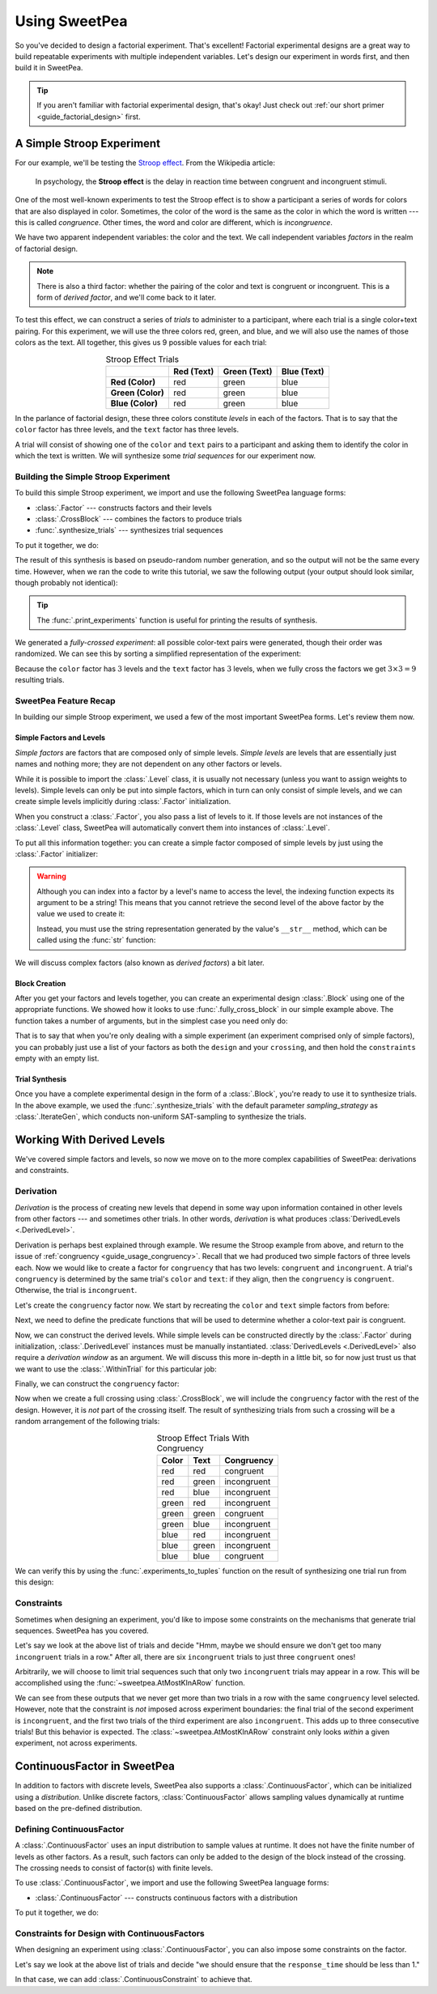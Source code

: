 .. _guide_usage:

Using SweetPea
==============

So you've decided to design a factorial experiment. That's excellent! Factorial
experimental designs are a great way to build repeatable experiments with
multiple independent variables. Let's design our experiment in words first, and
then build it in SweetPea.

.. tip::

    If you aren't familiar with factorial experimental design, that's okay! Just
    check out :ref:`our short primer <guide_factorial_design>` first.


A Simple Stroop Experiment
--------------------------

For our example, we'll be testing the `Stroop effect
<https://en.wikipedia.org/wiki/Stroop_effect>`_. From the Wikipedia article:

    In psychology, the **Stroop effect** is the delay in reaction time between
    congruent and incongruent stimuli.

One of the most well-known experiments to test the Stroop effect is to show a
participant a series of words for colors that are also displayed in color.
Sometimes, the color of the word is the same as the color in which the word is
written --- this is called *congruence*. Other times, the word and color are
different, which is *incongruence*.

We have two apparent independent variables: the color and the text. We call
independent variables *factors* in the realm of factorial design.

.. _guide_usage_congruency:
.. note::

    There is also a third factor: whether the pairing of the color and text is
    congruent or incongruent. This is a form of *derived factor*, and we'll come
    back to it later.

To test this effect, we can construct a series of *trials* to administer to a
participant, where each trial is a single color+text pairing. For this
experiment, we will use the three colors red, green, and blue, and we will also
use the names of those colors as the text. All together, this gives us 9
possible values for each trial:

.. role:: red

.. role:: green

.. role:: blue

.. list-table:: Stroop Effect Trials
   :widths: auto
   :align: center
   :header-rows: 1
   :stub-columns: 1

   * -
     - Red (Text)
     - Green (Text)
     - Blue (Text)
   * - Red (Color)
     - :red:`red`
     - :red:`green`
     - :red:`blue`
   * - Green (Color)
     - :green:`red`
     - :green:`green`
     - :green:`blue`
   * - Blue (Color)
     - :blue:`red`
     - :blue:`green`
     - :blue:`blue`

In the parlance of factorial design, these three colors constitute *levels* in
each of the factors. That is to say that the ``color`` factor has three levels,
and the ``text`` factor has three levels.

A trial will consist of showing one of the ``color`` and ``text`` pairs to a
participant and asking them to identify the color in which the text is written.
We will synthesize some *trial sequences* for our experiment now.


Building the Simple Stroop Experiment
^^^^^^^^^^^^^^^^^^^^^^^^^^^^^^^^^^^^^

To build this simple Stroop experiment, we import and use the following SweetPea
language forms:

* :class:`.Factor` --- constructs factors and their levels
* :class:`.CrossBlock` --- combines the factors to produce trials
* :func:`.synthesize_trials` --- synthesizes trial sequences

To put it together, we do:

.. doctest::

    >>> from sweetpea import Factor, CrossBlock, synthesize_trials
    >>> text = Factor("text", ["red", "blue", "green"])
    >>> color = Factor("color", ["red", "blue", "green"])
    >>> block = CrossBlock([color, text], [color, text], [])
    >>> experiments = synthesize_trials(block, 1)

The result of this synthesis is based on pseudo-random number generation, and so
the output will not be the same every time. However, when we ran the code to
write this tutorial, we saw the following output (your output should look
similar, though probably not identical):

.. doctest::
    :options: +SKIP

    >>> from sweetpea import print_experiments
    >>> print_experiments(block, experiments)
    1 trial sequences found.
    Experiment 0:
    color green | text blue
    color blue  | text green
    color green | text red
    color green | text green
    color red   | text green
    color red   | text blue
    color blue  | text blue
    color red   | text red
    color blue  | text red

.. tip::

    The :func:`.print_experiments` function is useful for printing the results
    of synthesis.

We generated a *fully-crossed experiment*: all possible color-text pairs were
generated, though their order was randomized. We can see this by sorting a
simplified representation of the experiment:

.. doctest::

    >>> from sweetpea import experiments_to_tuples
    >>> # We immediately access the first element of the returned list.
    >>> # This is because we only generated one trial run.
    >>> simple = experiments_to_tuples(block, experiments)[0]
    >>> for pair in sorted(simple):
    ...     print(pair)
    ...
    ...
    ('blue', 'blue')
    ('blue', 'green')
    ('blue', 'red')
    ('green', 'blue')
    ('green', 'green')
    ('green', 'red')
    ('red', 'blue')
    ('red', 'green')
    ('red', 'red')

Because the ``color`` factor has :math:`3` levels and the ``text`` factor has
:math:`3` levels, when we fully cross the factors we get :math:`3 \times 3 = 9`
resulting trials.


SweetPea Feature Recap
^^^^^^^^^^^^^^^^^^^^^^

In building our simple Stroop experiment, we used a few of the most important
SweetPea forms. Let's review them now.


Simple Factors and Levels
"""""""""""""""""""""""""

*Simple factors* are factors that are composed only of simple levels. *Simple
levels* are levels that are essentially just names and nothing more; they are
not dependent on any other factors or levels.

While it is possible to import the :class:`.Level` class, it is
usually not necessary (unless you want to assign weights to levels).
Simple levels can only be put into simple factors, which in turn can
only consist of simple levels, and we can create simple levels
implicitly during :class:`.Factor` initialization.

When you construct a :class:`.Factor`, you also pass a list of levels to it. If
those levels are not instances of the :class:`.Level` class, SweetPea will
automatically convert them into instances of :class:`.Level`.

To put all this information together: you can create a simple factor composed of
simple levels by just using the :class:`.Factor` initializer:

.. doctest::

    >>> from sweetpea import Factor
    >>> factor = Factor("factor_name", ("one", 2, 3.0, True))
    >>> len(factor.levels)
    4
    >>> factor["one"].name
    'one'
    >>> factor["one"].factor is factor
    True

.. warning::

    Although you can index into a factor by a level's name to access the level,
    the indexing function expects its argument to be a string! This means that
    you cannot retrieve the second level of the above factor by the value we
    used to create it:

    .. doctest::

        >>> factor[2].name
        Traceback (most recent call last):
          ...
        KeyError: 'Factor factor_name has no level named 2.'

    Instead, you must use the string representation generated by the value's
    ``__str__`` method, which can be called using the :func:`str` function:

    .. doctest::

        >>> factor[str(2)].name
        '2'

We will discuss complex factors (also known as *derived factors*) a bit later.


Block Creation
""""""""""""""

After you get your factors and levels together, you can create an experimental
design :class:`.Block` using one of the appropriate functions. We showed how it
looks to use :func:`.fully_cross_block` in our simple example above. The
function takes a number of arguments, but in the simplest case you need only do:

.. doctest::

    >>> from sweetpea import Factor, fully_cross_block
    >>> f1 = Factor("f1", (1, 2, 3))
    >>> f2 = Factor("f2", ("a", "b", "c"))
    >>> block = fully_cross_block([f1, f2], [f1, f2], [])

That is to say that when you're only dealing with a simple experiment (an
experiment comprised only of simple factors), you can probably just use a list
of your factors as both the ``design`` and your ``crossing``, and then hold the
``constraints`` empty with an empty list.


Trial Synthesis
"""""""""""""""

Once you have a complete experimental design in the form of a :class:`.Block`,
you're ready to use it to synthesize trials. In the above example, we used the
:func:`.synthesize_trials` with the default parameter `sampling_strategy` as 
:class:`.IterateGen`, which conducts non-uniform SAT-sampling to synthesize 
the trials.


Working With Derived Levels
---------------------------

We've covered simple factors and levels, so now we move on to the more complex
capabilities of SweetPea: derivations and constraints.


Derivation
^^^^^^^^^^

*Derivation* is the process of creating new levels that depend in some way upon
information contained in other levels from other factors --- and sometimes other
trials. In other words, *derivation* is what produces :class:`DerivedLevels
<.DerivedLevel>`.

Derivation is perhaps best explained through example. We resume the Stroop
example from above, and return to the issue of :ref:`congruency
<guide_usage_congruency>`. Recall that we had produced two simple factors of
three levels each. Now we would like to create a factor for ``congruency`` that
has two levels: ``congruent`` and ``incongruent``. A trial's ``congruency`` is
determined by the same trial's ``color`` and ``text``: if they align, then the
``congruency`` is ``congruent``. Otherwise, the trial is ``incongruent``.

Let's create the ``congruency`` factor now. We start by recreating the ``color``
and ``text`` simple factors from before:

.. doctest::

    >>> from sweetpea import Factor
    >>> text = Factor("text", ["red", "blue", "green"])
    >>> color = Factor("color", ["red", "blue", "green"])

Next, we need to define the predicate functions that will be used to determine
whether a color-text pair is congruent.

.. doctest::

    >>> def congruent(color: str, word: str) -> bool:
    ...     return color == word
    ...
    >>> def incongruent(color: str, word: str) -> bool:
    ...     return not congruent(color, word)
    ...

Now, we can construct the derived levels. While simple levels can be constructed
directly by the :class:`.Factor` during initialization, :class:`.DerivedLevel`
instances must be manually instantiated. :class:`DerivedLevels <.DerivedLevel>`
also require a *derivation window* as an argument. We will discuss this more
in-depth in a little bit, so for now just trust us that we want to use the
:class:`.WithinTrial` for this particular job:

.. doctest::

    >>> from sweetpea import DerivedLevel, WithinTrial
    >>> con_level = DerivedLevel("congruent", WithinTrial(congruent, [color, text]))
    >>> inc_level = DerivedLevel("incongruent", WithinTrial(incongruent, [color, text]))

Finally, we can construct the ``congruency`` factor:

.. doctest::

    >>> congruency = Factor("congruency", [con_level, inc_level])

Now when we create a full crossing using :class:`.CrossBlock`, we will
include the ``congruency`` factor with the rest of the design. However, it is
*not* part of the crossing itself. The result of synthesizing trials from such a
crossing will be a random arrangement of the following trials:

.. list-table:: Stroop Effect Trials With Congruency
   :widths: auto
   :align: center
   :header-rows: 1
   :stub-columns: 0

   * - Color
     - Text
     - Congruency
   * - red
     - red
     - congruent
   * - red
     - green
     - incongruent
   * - red
     - blue
     - incongruent
   * - green
     - red
     - incongruent
   * - green
     - green
     - congruent
   * - green
     - blue
     - incongruent
   * - blue
     - red
     - incongruent
   * - blue
     - green
     - incongruent
   * - blue
     - blue
     - congruent

We can verify this by using the :func:`.experiments_to_tuples` function on the
result of synthesizing one trial run from this design:

.. doctest::

    >>> from sweetpea import CrossBlock, synthesize_trials, experiments_to_tuples
    >>> design = [color, text, congruency]
    >>> crossing = [color, text]
    >>> block = CrossBlock(design, crossing, [])
    >>> experiments = synthesize_trials(block, 1)
    >>> for pair in sorted(experiments_to_tuples(block, experiments)[0]):
    ...     print(pair)
    ...
    ...
    ('blue', 'blue', 'congruent')
    ('blue', 'green', 'incongruent')
    ('blue', 'red', 'incongruent')
    ('green', 'blue', 'incongruent')
    ('green', 'green', 'congruent')
    ('green', 'red', 'incongruent')
    ('red', 'blue', 'incongruent')
    ('red', 'green', 'incongruent')
    ('red', 'red', 'congruent')


Constraints
^^^^^^^^^^^

Sometimes when designing an experiment, you'd like to impose some constraints on
the mechanisms that generate trial sequences. SweetPea has you covered.

Let's say we look at the above list of trials and decide "Hmm, maybe we should
ensure we don't get too many ``incongruent`` trials in a row." After all, there
are six ``incongruent`` trials to just three ``congruent`` ones!

Arbitrarily, we will choose to limit trial sequences such that only two
``incongruent`` trials may appear in a row. This will be accomplished using the
:func:`~sweetpea.AtMostKInARow` function.

.. doctest::

    >>> # We resume from the previous session.
    >>> from sweetpea import AtMostKInARow
    >>> congruency_constraint = AtMostKInARow(2, congruency)
    >>> block = CrossBlock(design, crossing, [congruency_constraint])
    >>> experiments = synthesize_trials(block, 3)
    Sampling 3 trial sequences
    >>> print_experiments(block, experiments)  # doctest: +SKIP
    3 trial sequences found.
    Experiment 0:
    color red   | text green | congruency incongruent
    color green | text blue  | congruency incongruent
    color red   | text red   | congruency congruent
    color blue  | text green | congruency incongruent
    color red   | text blue  | congruency incongruent
    color green | text green | congruency congruent
    color green | text red   | congruency incongruent
    color blue  | text red   | congruency incongruent
    color blue  | text blue  | congruency congruent
    <BLANKLINE>
    Experiment 1:
    color red   | text green | congruency incongruent
    color blue  | text red   | congruency incongruent
    color red   | text red   | congruency congruent
    color blue  | text green | congruency incongruent
    color red   | text blue  | congruency incongruent
    color green | text green | congruency congruent
    color green | text red   | congruency incongruent
    color blue  | text blue  | congruency congruent
    color green | text blue  | congruency incongruent
    <BLANKLINE>
    Experiment 2:
    color red   | text green | congruency incongruent
    color blue  | text red   | congruency incongruent
    color red   | text red   | congruency congruent
    color blue  | text green | congruency incongruent
    color red   | text blue  | congruency incongruent
    color blue  | text blue  | congruency congruent
    color green | text red   | congruency incongruent
    color green | text blue  | congruency incongruent
    color green | text green | congruency congruent

We can see from these outputs that we never get more than two trials in a row
with the same ``congruency`` level selected. However, note that the constraint
is *not* imposed across experiment boundaries: the final trial of the second
experiment is ``incongruent``, and the first two trials of the third experiment
are also ``incongruent``. This adds up to three consecutive trials! But this
behavior is expected. The :class:`~sweetpea.AtMostKInARow`
constraint only looks *within* a given experiment, not across experiments.


ContinuousFactor in SweetPea
----------------------------

In addition to factors with discrete levels, SweetPea also supports a 
:class:`.ContinuousFactor`, which can be initialized using a `distribution`. 
Unlike discrete factors, :class:`ContinuousFactor` allows 
sampling values dynamically at runtime based on the pre-defined distribution.

Defining ContinuousFactor
^^^^^^^^^^^^^^^^^^^^^^^^^

A :class:`.ContinuousFactor` uses an input distribution to sample values at runtime.
It does not have the finite number of levels as other factors. 
As a result, such factors can only be added to the design of the block
instead of the crossing. The crossing needs to consist of factor(s) with finite levels. 

To use :class:`.ContinuousFactor`, we import and use the following SweetPea language forms:

* :class:`.ContinuousFactor` --- constructs continuous factors with a distribution

To put it together, we do:

.. doctest::

    >>> from sweetpea import Factor, CrossBlock, synthesize_trials,\
    >>> print_experiments, ContinuousFactor, CustomDistribution
    >>> import random
    >>> def sample_continuous():
    >>>   return random.uniform(0.5, 1.5)
    >>> response_time = ContinuousFactor("response_time", [],\
    >>> distribution=CustomDistribution(sample_continuous))
    >>> factor_for_crossing = Factor("color", ["red", "blue", "green"])
    >>> block = CrossBlock([factor_for_crossing, response_time], [factor_for_crossing], [])
    >>> experiments = synthesize_trials(block, 1)
    Sampling 1 trial sequences using NonUniformGen.
    Encoding experiment constraints...
    Running CryptoMiniSat...
    >>> print_experiments(block, experiments) 
    1 trial sequences found.
    <BLANKLINE>
    Experiment 0:
    color blue  | response_time 0.9695361854047209
    color red   | response_time 1.2529270082663353
    color green | response_time 1.4106548040758589

Constraints for Design with ContinuousFactors 
^^^^^^^^^^^^^^^^^^^^^^^^^^^^^^^^^^^^^^^^^^^^^

When designing an experiment using :class:`.ContinuousFactor`, you can 
also impose some constraints on the factor. 

Let's say we look at the above list of trials and decide "we should ensure 
that the ``response_time`` should be less than 1." 

In that case, we can add :class:`.ContinuousConstraint` to achieve that. 

.. doctest::

    >>> from sweetpea import Factor, CrossBlock, synthesize_trials,\
    >>> print_experiments, ContinuousConstraint, ContinuousFactor, CustomDistribution
    >>> import random
    >>> def sample_continuous():
    >>>   return random.uniform(0.5, 1.5)
    >>> response_time = ContinuousFactor("response_time", [],\
    >>> distribution=CustomDistribution(sample_continuous))
    >>> factor_for_crossing = Factor("color", ["red", "blue", "green"])
    >>> def less_than_one(a):
    >>>   return (a<1)
    >>> cc = ContinuousConstraint([response_time], less_than_one)
    >>> block = CrossBlock([factor_for_crossing, response_time], [factor_for_crossing], [cc])
    >>> experiments = synthesize_trials(block, 1)
    Sampling 1 trial sequences using NonUniformGen.
    Encoding experiment constraints...
    Running CryptoMiniSat...
    Trial: 0, Sampling count to meet continuous constraints: 6
    >>> print_experiments(block, experiments) 
    1 trial sequences found.
    <BLANKLINE>
    Experiment 0:
    color blue  | response_time 0.5357413769177958
    color red   | response_time 0.9859899610573284
    color green | response_time 0.5929666932777036